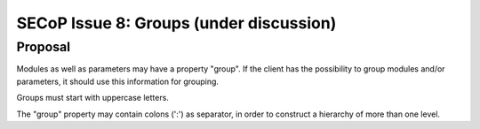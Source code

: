 SECoP Issue 8: Groups (under discussion)
========================================

Proposal
--------

Modules as well as parameters may have a property "group".
If the client has the possibility to group modules and/or
parameters, it should use this information for grouping.

Groups must start with uppercase letters.

The "group" property may contain colons (':') as separator,
in order to construct a hierarchy of more than one level.

